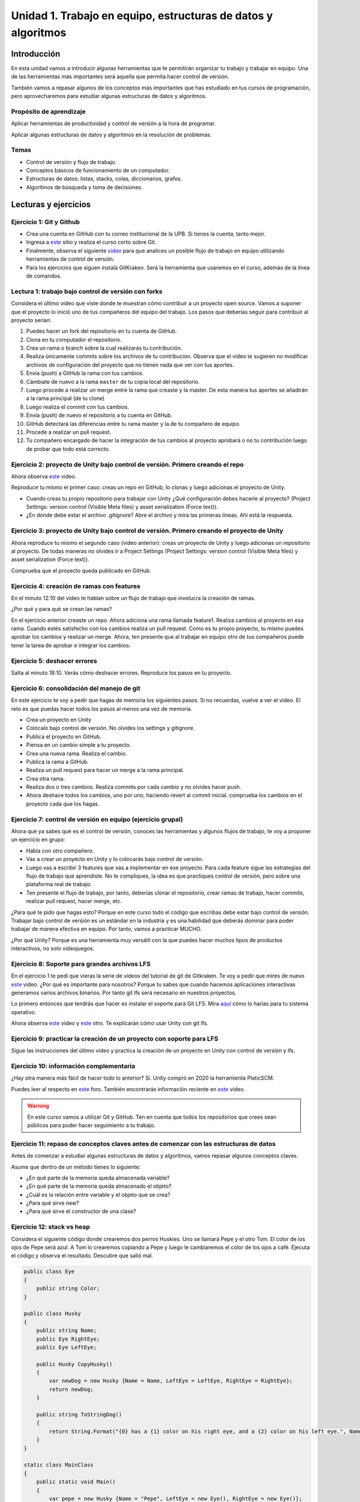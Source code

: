Unidad 1. Trabajo en equipo, estructuras de datos y algoritmos
=================================================================

Introducción
--------------

En esta unidad vamos a introducir algunas herramientas que te permitirán
organizar tu trabajo y trabajar en equipo. Una de las herramientas más
importantes será aquella que permita hacer control de versión.

También vamos a repasar algunos de los conceptos más importantes que has 
estudiado en tus cursos de programación, pero aprovecharemos para estudiar 
algunas estructuras de datos y algoritmos. 

Propósito de aprendizaje
^^^^^^^^^^^^^^^^^^^^^^^^^^

Aplicar herramientas de productividad y control de versión a la hora
de programar.

Aplicar algunas estructuras de datos y algoritmos en la resolución 
de problemas.

Temas
^^^^^^

* Control de versión y flujo de trabajo.

* Conceptos básicos de funcionamiento de un computador.

* Estructuras de datos: listas, stacks, colas, diccionarios, grafos.

* Algoritmos de búsqueda y toma de decisiones.

Lecturas y ejercicios 
------------------------

Ejercicio 1: Git y Github
^^^^^^^^^^^^^^^^^^^^^^^^^^

* Crea una cuenta en GitHub con tu correo institucional de la UPB. Si
  tienes la cuenta, tanto mejor.
* Ingresa a `este <https://www.gitkraken.com/learn/git/tutorials>`__ sitio
  y realiza el curso corto sobre Git.
* Finalmente, observa el siguiente `video <https://www.youtube.com/watch?v=lYAHmthUO1M>`__
  para que analices un posible flujo de trabajo en equipo utilizando herramientas
  de control de versión.
* Para los ejercicios que siguen instala GitKraken. Será la herramienta que usaremos 
  en el curso, además de la línea de comandos.

Lectura 1: trabajo bajo control de versión con forks
^^^^^^^^^^^^^^^^^^^^^^^^^^^^^^^^^^^^^^^^^^^^^^^^^^^^^^

Considera el último video que viste donde te muestran cómo contribuir a un proyecto 
open source. Vamos a suponer que el proyecto lo inició uno de tus compañeros 
del equipo del trabajo. Los pasos que deberías seguir para contribuir al proyecto 
serían:

#. Puedes hacer un fork del repositorio en tu cuenta de GitHub.
#. Clona en tu computador el repositorio.
#. Crea un rama o branch sobre la cual realizarás tu contribución.
#. Realiza únicamente commits sobre los archivos de tu contribución. Observa que el
   video te sugieren no modificar archivos de configuración del proyecto que no tienen
   nada que ver con tus aportes.
#. Envía (push) a GitHub la rama con tus cambios.
#. Cámbiate de nuevo a la rama ``master`` de tu copia local del repositorio.
#. Luego procede a realizar un merge entre la rama que creaste y la master. De esta manera
   tus aportes se añadirán a la rama principal (de tu clone)
#. Luego realiza el commit con tus cambios.
#. Envía (push) de nuevo el repositorio a tu cuenta en GitHub.
#. GitHub detectará las diferencias entre tu rama master y la de tu compañero de equipo.
#. Procede a realizar un pull request.
#. Tu compañero encargado de hacer la integración de tus cambios al proyecto aprobará o no
   tu contribución luego de probar que todo está correcto.

Ejercicio 2: proyecto de Unity bajo control de versión. Primero creando el repo 
^^^^^^^^^^^^^^^^^^^^^^^^^^^^^^^^^^^^^^^^^^^^^^^^^^^^^^^^^^^^^^^^^^^^^^^^^^^^^^^^^^^

Ahora observa `este <https://youtu.be/WH7qDUYHGK8>`__ video. 

Reproduce tu mismo el primer caso: creas un repo en GitHub, lo clonas y luego 
adicionas el proyecto de Unity.

* Cuando creas tu propio repositorio para trabajar con Unity ¿Qué configuración
  debes hacerle al proyecto? 
  (Project Settings: version control (Visible Meta files) y asset serialization (Force text)).
* ¿En dónde debe estar el archivo .gitignore? Abre el archivo y mira las primeras líneas.
  Ahí está la respuesta.

Ejercicio 3: proyecto de Unity bajo control de versión. Primero creando el proyecto de Unity 
^^^^^^^^^^^^^^^^^^^^^^^^^^^^^^^^^^^^^^^^^^^^^^^^^^^^^^^^^^^^^^^^^^^^^^^^^^^^^^^^^^^^^^^^^^^^^^

Ahora reproduce tu mismo el segundo caso (video anterior): creas un proyecto de Unity y luego 
adicionas un repositorio al proyecto. De todas 
maneras no olvides ir a Project Settings (Project Settings: version control 
(Visible Meta files) y asset serialization (Force text)).

Comprueba que el proyecto queda publicado en GitHub.

Ejercicio 4: creación de ramas con features
^^^^^^^^^^^^^^^^^^^^^^^^^^^^^^^^^^^^^^^^^^^^^^

En el minuto 12:10 del video te hablan sobre un flujo de trabajo que involucra la 
creación de ramas.

¿Por qué y para qué se crean las ramas?

En el ejercicio anterior creaste un repo. Ahora adiciona una rama llamada feature1.
Realiza cambios al proyecto en esa rama. Cuando estés satisfecho con los cambios 
realiza un pull request. Como es tu propio proyecto, tu mismo puedes aprobar los cambios
y realizar un merge. Ahora, ten presente que al trabajar en equipo otro de tus compañeros 
puede tener la tarea de aprobar e integrar los cambios.


Ejercicio 5: deshacer errores
^^^^^^^^^^^^^^^^^^^^^^^^^^^^^^^^^^^^^^^^^^^^^^^^^^^^^

Salta al minuto 18:10. Verás cómo deshacer errores. Reproduce los pasos 
en tu proyecto.


Ejercicio 6: consolidación del manejo de git
^^^^^^^^^^^^^^^^^^^^^^^^^^^^^^^^^^^^^^^^^^^^^^^^^

En este ejercicio te voy a pedir que hagas de memoria los siguientes pasos.
Si no recuerdas, vuelve a ver el video. El reto es que puedas hacer todos 
los pasos al menos una vez de memoria.

* Crea un proyecto en Unity
* Colócalo bajo control de versión. No olvides los settings y gitignore.
* Publica el proyecto en GitHub.
* Piensa en un cambio simple a tu proyecto.
* Crea una nueva rama. Realiza el cambio.
* Publica la rama a GitHub.
* Realiza un pull request para hacer un merge a la rama principal.
* Crea otra rama.
* Realiza dos o tres cambios. Realiza commits por cada cambio y no olvides 
  hacer push.
* Ahora deshace todos los cambios, uno por uno, haciendo revert al commit inicial.
  comprueba los cambios en el proyecto cada que los hagas.

Ejercicio 7: control de versión en equipo (ejercicio grupal)
^^^^^^^^^^^^^^^^^^^^^^^^^^^^^^^^^^^^^^^^^^^^^^^^^^^^^^^^^^^^^

Ahora que ya sabes qué es el control de versión, conoces las herramientas
y algunos flujos de trabajo, te voy a proponer un ejercicio en grupo:


* Habla con otro compañero.
* Vas a crear un proyecto en Unity y lo colocarás bajo control de versión.
* Luego vas a escribir 3 features que vas a implementar en ese proyecto. 
  Para cada feature sigue las estrategias del flujo de trabajo que aprendiste. 
  No te compliques, la idea es que practiques control de versión, pero sobre 
  una plataforma real de trabajo.
* Ten presente el flujo de trabajo, por tanto, deberías clonar el repositorio, 
  crear ramas de trabajo, hacer commits, realizar pull request, hacer merge, etc.

¿Para qué te pido que hagas esto? Porque en este curso todo el código que escribas 
debe estar bajo control de versión. Trabajar bajo control de versión es un 
estándar en la industria y es una habilidad que deberás dominar para poder trabajar 
de manera efectiva en equipo. Por tanto, vamos a practicar MUCHO.

¿Por qué Unity? Porque es una herramienta muy versátil con la que puedes hacer
muchos tipos de productos interactivos, no solo videojuegos.


Ejercicio 8: Soporte para grandes archivos LFS
^^^^^^^^^^^^^^^^^^^^^^^^^^^^^^^^^^^^^^^^^^^^^^^^

En el ejercicio 1 te pedí que vieras la serie de videos del tutorial 
de git de Gitkraken. Te voy a pedir que mires de nuevo 
`este <https://youtu.be/S03EEusFxoI>`__ video. ¿Por qué es importante para nosotros?
Porque tu sabes que cuando hacemos aplicaciones interactivas generamos
varios archivos binarios. Por tanto git lfs será necesario en nuestros 
proyectos. 

Lo primero entonces que tendrás que hacer es instalar el soporte para Git LFS. 
Mira `aquí <https://docs.github.com/en/github/managing-large-files/installing-git-large-file-storage>`__ 
cómo lo harías para tu sistema operativo.

Ahora observa `este <https://youtu.be/LS1VI1Y8WTM>`__ video y `este <https://youtu.be/09McJ2NL7YM>`__ 
otro. Te explicarán cómo usar Unity con git lfs.

Ejercicio 9: practicar la creación de un proyecto con soporte para LFS
^^^^^^^^^^^^^^^^^^^^^^^^^^^^^^^^^^^^^^^^^^^^^^^^^^^^^^^^^^^^^^^^^^^^^^^^

Sigue las instrucciones del último video y practica la creación de un proyecto en Unity 
con control de versión y lfs.

Ejercicio 10: información complementaria
^^^^^^^^^^^^^^^^^^^^^^^^^^^^^^^^^^^^^^^^^^^^^^^^^^

¿Hay otra manera más fácil de hacer todo lo anterior? Si. Unity compró en 2020 la herramienta 
PlaticSCM.

Puedes leer al respecto en `este <https://forum.unity.com/threads/announcement-plastic-scm-joins-unity.953252/>`__ 
foro. También encontrarás información reciente en `este <https://youtu.be/PjPK6hxGUFU>`__ video.

.. warning::
    En este curso vamos a utilizar Git y GitHub. Ten en cuenta que todos 
    los repositorios que crees sean públicos para poder hacer seguimiento a tu trabajo.

Ejercicio 11: repaso de conceptos claves antes de comenzar con las estructuras de datos
^^^^^^^^^^^^^^^^^^^^^^^^^^^^^^^^^^^^^^^^^^^^^^^^^^^^^^^^^^^^^^^^^^^^^^^^^^^^^^^^^^^^^^^^^^^

Antes de comenzar a estudiar algunas estructuras de datos y algoritmos, vamos 
repasar algunos conceptos claves.

Asume que dentro de un método tienes lo siguiente:

.. code-block:: csharp
    :linenos:

    classType variable = new classType();


* ¿En qué parte de la memoria queda almacenada variable?
* ¿En qué parte de la memoria queda almacenado el objeto?
* ¿Cuál es la relación entre variable y el objeto que se crea?
* ¿Para qué sirve new?
* ¿Para qué sirve el constructor de una clase?

Ejercicio 12: stack vs heap
^^^^^^^^^^^^^^^^^^^^^^^^^^^^^^^

Considera el siguiente código donde crearemos dos perros Huskies. 
Uno se llamará Pepe y el otro Tom. El color de los ojos de Pepe 
será azul. A Tom lo crearemos copiando a Pepe y luego le cambiaremos el 
color de los ojos a café. Ejecuta el código 
y observa el resultado. Descubre que salió mal. 

.. code-block:: csharp

      public class Eye
      {
          public string Color;
      }

      public class Husky
      {
          public string Name;
          public Eye RightEye;
          public Eye LeftEye;
          
          public Husky CopyHusky()
          {
              var newDog = new Husky {Name = Name, LeftEye = LeftEye, RightEye = RightEye};
              return newDog;
          }

          public string ToStringDog()
          {
              return String.Format("{0} has a {1} color on his right eye, and a {2} color on his left eye.", Name,RightEye.Color,LeftEye.Color);
          }
      }

      static class MainClass
      {
          public static void Main()
          {
              var pepe = new Husky {Name = "Pepe", LeftEye = new Eye(), RightEye = new Eye()};
              pepe.LeftEye.Color = pepe.RightEye.Color = "blue";
              
              var tom = pepe.CopyHusky();
              tom.Name = "Tom";
              tom.LeftEye.Color = tom.RightEye.Color = "brown";
              
              
              Console.WriteLine(pepe.ToStringDog());
              Console.WriteLine(tom.ToStringDog());
              Console.ReadKey();
      
          }
      }


Ejercicio 13: PROBLEMA
^^^^^^^^^^^^^^^^^^^^^^^

Corrige el problema del código anterior.

Ejercicio 14: tipos valor y tipos referencia
^^^^^^^^^^^^^^^^^^^^^^^^^^^^^^^^^^^^^^^^^^^^^

En C# ¿Cuál es la diferencia entre un tipo valor y un tipo referencia?

Si no lo sabes, dale una mirada a `este <http://www.albahari.com/valuevsreftypes.aspx>`__ 
artículo hasta antes de la sección Memory Disposal.

Ejercicio 15: introducción al concepto de hilo
^^^^^^^^^^^^^^^^^^^^^^^^^^^^^^^^^^^^^^^^^^^^^^^^

Considera el siguiente programa (tomado de `aquí <http://www.albahari.com/threading/>`__):

.. code-block:: csharp
    :linenos:


    internal static class ThreadTest
    {
        internal static void Main()
        {
            var t = new Thread(WriteY); // Kick off a new thread
            t.Start(); // running WriteY()

            // Simultaneously, do something on the main thread.
            for (var i = 0; i < 1000; i++) Console.Write("x");
        }

        private static void WriteY()
        {
            for (var i = 0; i < 1000; i++) Console.Write("y");
        }
    }

Ejecuta varias veces el programa. ¿Qué observas? ¿Notas que se comporta 
diferente cada vez que lo ejecutas?

En este programa tan simple tenemos en un momento dado dos flujos de instrucciones 
independientes que están bajo el control del sistemas operativo. Tu programa 
pierde el control sobre los flujos y el sistema operativo hará lo mejor que pueda 
por darles recursos de procesamiento (CPU/cores). Para ejecutar un flujo de instrucciones el 
sistema operativo de tu computador crea una abstracción denominada Thread. De esta 
manera el sistema operativo puede asignar recursos de cómputo a tu programa, es 
decir, podrías llegar a tener dos cores de tu CPU ejecutando el programa. Cool! No?

Ya te estarás preguntando, bueno, bueno, y ¿En dónde están los tales flujos de 
instrucciones? El primer flujo comenzará ejecutando el método Main hasta terminar 
con el ciclo ``for`` que imprime las ``x``. El segundo flujo ejecutará el método WriteY 
y comenzará cuando el sistema operativo lo decida, luego de que solicites 
iniciar el hilo con ``t.Start();``

Ejercicio 16: diferencia entre objecto, clase, hilo
^^^^^^^^^^^^^^^^^^^^^^^^^^^^^^^^^^^^^^^^^^^^^^^^^^^^

Ahora dale una mirada a este programa (tomado de `aquí <http://www.albahari.com/threading/>`__):

.. code-block:: csharp
    :linenos:
  
    internal static class ThreadTest
    {
        static void Main() 
        {
            new Thread (Go).Start();      
            Go();                         
        }

        private static void Go()
        {
            for (var cycles = 0; cycles < 5; cycles++) Console.Write ('?');
        }
    }

Déjame hacerte unas cuantas preguntas

* ¿Cuál es la diferencia entre una clase y un objeto? 
* ¿Cuál es la diferencia entre un método y un hilo?
* ¿Cuántos flujos de instrucciones puede llegar a tener este programa?
* Parece que en algún momento los hilos están ejecutando el mismo flujo, ¿Qué 
  opinas?
* ¿Los hilos están compartiendo la variable cycles?


Lectura 2: estructuras de datos
^^^^^^^^^^^^^^^^^^^^^^^^^^^^^^^^^^^

Te prometo que vamos a seguir repasando otros conceptos que aprendiste 
en tu curso de programación y diseño orientado a objetos, pero por ahora, 
vamos a trabajar con estructuras de datos y algoritmos. 

¿Qué son las estructuras de datos? son una manera organizada o estructurada de 
almacenar DATOS ( :) ). 

¿Conoces alguna estructura de datos? (Yo creo que varias: arreglos, listas ...)

¿Qué es un algoritmo? No hay una definición formal, pero lo puedes entender
como un plan detallado y paso a paso para resolver un problema.

¿Conoces ejemplos de algunos algoritmos que se usen en la construcción de aplicaciones 
interactivas?

Ejercicio 17: notación BIG-O
^^^^^^^^^^^^^^^^^^^^^^^^^^^^^

¿Cómo analizar la eficiencia de un algoritmo? ¿Cómo comparo entre dos alternativas?

Utilizaremos la notación Big-O.

Observa `este <https://youtu.be/__vX2sjlpXU>`__ video.

Ten como referencia `este <https://www.bigocheatsheet.com/>`__ enlace que muestran en el video.

* Si tengo dos computadores, uno más lento y otro más rápido, ¿Tendría dos medidas 
  Big-O diferentes?

* El análisis Big-O toma en cuenta el mejor caso de ejecución del algoritmo, el peor, 
  el promedio?

* Abre un navegador de Internet. Ingresa a 
  `este <https://www.google.com/search?sxsrf=ALeKk01_tmrFvfdDXWpP_byaAHT8nflMpQ%3A1610980569784&ei=2ZwFYIOxL_bj5NoPjoCq8AY&q=f%28x%29+%3D+x+and+g%28x%29+%3D+log2%28x%29&oq=f%28x%29+%3D+x+and+g%28x%29+%3D+log2%28x%29&gs_lcp=CgZwc3ktYWIQAzoECAAQR1C1LljPc2DSdGgAcAJ4AIABsQGIAa0EkgEDMC40mAEAoAECoAEBqgEHZ3dzLXdpesgBCMABAQ&sclient=psy-ab&ved=0ahUKEwjDgeik2qXuAhX2MVkFHQ6ACm4Q4dUDCA0&uact=5>`__ 
  sitio. Observa la gráfica y la expresión matemática ``f(x) = x and g(x) = log2(x)``. Este 
  recurso puede servirte mucho para visualizar de manera gráfica la notación Big-O entre 
  dos algoritmos.

* ¿Qué algoritmo crees que sea mejor, uno con O(1) o con O(n) ?

Lectura 3: notación BiG-O y documentación oficial 
^^^^^^^^^^^^^^^^^^^^^^^^^^^^^^^^^^^^^^^^^^^^^^^^^^^

En este curso vas a trabajar con C#. Ingresa a 
`este <https://docs.microsoft.com/en-us/dotnet/standard/collections/#algorithmic-complexity-of-collections>`__ 
sitio. Mira por ejemplo la fila ``List<T>.Add``. Observa que tienes dos medidas:
Amortized con ``O(1)``	y Worst Case con	``O(n)``. Amortized es el promedio. 

¿Qué quiere decir lo anterior? Mira, en el caso de una List, la operación Add puede tomar 
solo un paso siempre que tengas memoria disponible en la lista; sin embargo, si recuerdas, 
una List es una estructura de datos dinámica. Por tanto, si no hay espacio para hacer el 
Add toca reservar más memoria, es decir, crecer la List. Tu dirás, eso es una operación. 
¿Entonces de donde salen las N para convertirse en O(n)? Debes copiar TODOS los datos de la 
lista vieja a la nueva (que tiene más memoria). Si tienes N datos, debes hacer N copias.

Dale de nuevo una mirada a `este <https://docs.microsoft.com/en-us/dotnet/standard/collections/>`__ 
sitio y déjalo en tus favoritos para futuras consultas.

Ejercicio 18: arreglos
^^^^^^^^^^^^^^^^^^^^^^^^^^

Comencemos con los arrays. Mira `estos <https://docs.microsoft.com/en-us/dotnet/csharp/programming-guide/arrays/>`__ 
ejemplos.

En notación Big-O ¿Cuál sería el costo de acceder a un elemento del arreglo?

Toma el ejemplo de la página que te compartí. Añade un método y sus 
`sobrecargas <https://docs.microsoft.com/en-us/dotnet/standard/design-guidelines/member-overloading>`__ 
para imprimir todos los items de cada arreglo. ¿Todos te funcionaron? ¿Alguna excepción? ¿Por qué?

Ejercicio 19: listas
^^^^^^^^^^^^^^^^^^^^^^^^^^

Ahora si vamos a practicar un poco más. Ya sabrás que una de las desventajas de los 
arreglos es que son estáticos. Una vez creados, no puedes cambiar su tamaño. Entonces te 
propongo que crees una Lista. Tu me dirás, profe, pero eso ya existe en C#. Tienes toda la razón, 
pero en esta Unidad vamos a aprovechar para calentar motores y repasar tus conceptos de 
programación.

Vamos a tomar el código de `este <https://github.com/PacktPublishing/-C-8-Data-Structures-and-Algorithms/tree/master/Section%202/Arrays>`__ 
repositorio público.

* Crea un proyecto C# en tu editor favorito (yo uso `rider <https://www.jetbrains.com/rider/>`__) 
* Del repositorio público copia el archivo `ArrayList.cs <https://github.com/PacktPublishing/-C-8-Data-Structures-and-Algorithms/blob/master/Section%202/Arrays/ArrayList.cs>`__ 
* Del repositorio público copia el archivo `Program.cs <https://github.com/PacktPublishing/-C-8-Data-Structures-and-Algorithms/blob/master/Section%202/Arrays/Program.cs>`__ 
* Del repositorio público copia el archivo `Extensions.cs <https://raw.githubusercontent.com/PacktPublishing/-C-8-Data-Structures-and-Algorithms/master/Section%202/Arrays/Extensions.cs>`__ 

No olvides ajustar el ``namespace``.

* Lee el código y analiza en detalle. BUSCA todos los elementos sintácticos que no 
  entiendas.
* Ejecuta el programa ¿Cuál de las pruebas aplicaste?
* ¿Ya viste que hay otras dos pruebas para realizar? Realiza las pruebas y compara los resultados.
* Recuerda que estamos repasando, por tanto en la práctica se espera que uses
  la clase `List<T> <https://docs.microsoft.com/en-us/dotnet/api/system.collections.generic.list-1?view=netframework-4.7.2>`__, pero lo importante 
  es que notes que List es un arreglo dinámico, similar, al que está implementado en la clase ArrayList. 

Te haré algunas preguntas relacionadas con el código en ArrayList.cs:

* ¿En ArrayList<T> qué significa <T> ? ¿Qué utilidad le ves a esto?
* ¿Al crear un objeto de tipo ArrayList de qué tamaño es el arreglo inicial?
* En el método ExpandStorage ¿Por qué se hace ``new T[_storage.Length * 2];`` ?

Ahora te pido que abras Program.cs y observes esta línea: ``customArrayList.PrintElements();``. 
En customArrayList estamos almacenando una referencia a un objeto tipo ArrayList<int>. 
Busca en la clase ArrayList el método PrintElements. ¿Lo encontraste?

Tienes razón, no encontraste el método en ArrayList.cs. Resulta que PrintElements es 
lo que se conoce como un `extension-method <https://docs.microsoft.com/en-us/dotnet/csharp/programming-guide/classes-and-structs/extension-methods>`__.

Lee la definición:

Extension methods enable you to "add" methods to existing types without creating a 
new derived type, recompiling, or otherwise modifying the original type. Extension 
methods are static methods, but they're called as if they were instance methods on 
the extended type.

¿Cómo crees que estos métodos funcionen? Te ayudo un poco. Considera este código:

.. code-block::
    :linenos:

    classType varRef = new classType();
    varRef.method();

¿Qué es method? Pues son simplemente unas instrucciones que debe ejecutar 
la CPU del computador. ¿Sobre qué datos se aplicarán esas instrucciones? Sobre 
los datos del objeto cuya dirección está almacenada en varRef. Si lo piensas 
bien, al hacer ``varRef.method();`` es como si le pasaras a method la dirección 
del objeto. Ahora te pregunto. ¿Cómo llamarías a un método estático definido en 
la clase classType?

.. code-block::
    :linenos:

    classType.StaticMethod();

De nuevo ¿Qué es StaticMethod? Son unas instrucciones que debe ejecutar la CPU 
de mi computador. ¿Sobre qué datos actúan esas instrucciones? Creo que ya te diste 
cuenta. Como no estoy pasando la dirección de un objeto al método no queda más de 
otra que el método actúe sobre los datos ESTÁTICOS definidos en la clase classType 
y es por eso que en un método estático solo puedes usar variables estáticas. 
Si usaras variables NO estáticas en el método, estas variables serían 
las de ¿Cuál objeto? COOL!!!

De nuevo: ``customArrayList.PrintElements();``. Vamos a verla en contexto:

.. code-block:: csharp
    :linenos:

    ArrayList<int> customArrayList = new ArrayList<int>();
    customArrayList.Add(4);
    customArrayList.Add(5);
    customArrayList.Add(6);
    customArrayList.PrintElements();

Profe!!!!!!!!!!!!! me estás enredando. Me habías dicho esto: ``customArrayList`` es 
una variable que almacena la dirección de un objeto de tipo ArrayList<int>. Luego,
voy a buscar PrintElements y no lo veo. Pero lo encontré en Extensions.cs:

.. code-block:: csharp
    :linenos:

    public static void PrintElements<T>(this ArrayList<T> arrayList)
        {
            if (null == arrayList || arrayList.Length == 0)
            {
                Console.WriteLine("[]");
                return;
            }
    .
    .
    .

Profe, eso es un método estático. Me acabas de decir que no lo puedo llamar 
sobre la referencia a un objeto: ``customArrayList.PrintElements();`` ¿Y entonces?
(ESPACIO PARA LLANTO!!!)

Mira la declaración del método:

.. code-block:: csharp
    :linenos:

    public static void PrintElements<T>(this ArrayList<T> arrayList)

¿Ves la palabra this? Pues esto es un truco de los creadores del lenguaje para
permitirnos tener Extension methods. La idea es que le pasemos al método 
la dirección del objeto sobre el cuál queremos aplicar las instrucciones 
que estamos definiendo. Mira de nuevo en contexto:

Así llamas al método:

.. code-block:: csharp
    :linenos:

    ArrayList<int> customArrayList = new ArrayList<int>();
    customArrayList.Add(4);
    customArrayList.Add(5);
    customArrayList.Add(6);
    customArrayList.PrintElements();

Así lo declaras:

.. code-block:: csharp
    :linenos:

    public static void PrintElements<T>(this ArrayList<T> arrayList)

¿Ya te diste cuenta? Mira que al llamar ``customArrayList.PrintElements();`` no 
pasas ningún parámetro. Entonces ahí está el truco que están aplicando:
almacenar en la variable ``arrayList`` la dirección en memoria del objeto. 
UFFFFFFF. Interesante. Pero descansemos un rato...

Una última cosa, por ahora. Me cuentas en notación Big-O ¿Cuál es el costo 
de cada método en ArrayList.cs?  (Profe, eso no es descansar...  Perdón).

Ejercicio 20: algoritmos de búsqueda en arreglos
^^^^^^^^^^^^^^^^^^^^^^^^^^^^^^^^^^^^^^^^^^^^^^^^^

Considera que tienes algunos elementos almacenados en un arreglo y quieres buscar 
un elemento en particular. En el peor de los casos tendrías que buscar elemento 
por elemento de manera lineal. ¿Por qué? En notación Big-O cuál sería el costo 
de hacer esta búsqueda?

La búsqueda en un arreglo se puede optimizar si el arreglo está ordenado. 

Ten presente de todas maneras que existen otras estructuras de datos optimizadas para 
los procesos de búsquedas de elementos, como por ejemplo las tablas hash y los árboles.

Analiza el código que esta en `este <https://github.com/PacktPublishing/-C-8-Data-Structures-and-Algorithms/tree/master/Section%202/Searching>`__ repositorio. 
Puedes crear un proyecto y adicionar los cinco archivos .cs que ves allí. NO OLVIDES EJECUTAR el código y observar la salida:

.. code-block:: bash

    Test array: [-34, -21, -18, -12, -3, -1, 0, 3, 8, 12, 23]
    Searching for -12: Linear 3, Binary 3, Binary iterative 3
    Searching for 0: Linear 6, Binary 6, Binary iterative 6
    Searching for 23: Linear 10, Binary 10, Binary iterative 10
    Searching for 2: Linear -1, Binary -1, Binary iterative -1

El método de entrada al programa está en la clase Program.cs. En este ejemplo se realizan 3 tipos de búsquedas: 
lineal, binaria e iterativa. Cada búsqueda está implementada como un Extension Method.

Analiza cada algoritmo de búsqueda:

* ¿Cómo funciona el algoritmo lineal?

* ¿Cómo funciona el algoritmo binario?

  Tips: 
  
  * Nota que algoritmo toma un elemento medio del arreglo y lo compara con el valor a buscar.
    Si es valor es menor que el medio entonces valor estará del lado izquierdo del elemento medio. 
    Si valor es mayor, entonces estará ubica del lado derecho del elemento medio.
  * El algoritmo se repite partiendo siempre la parte del arreglo a buscar a la mitad.
  * Mira por favor esta parte del código:

    .. code-block:: csharp

        private static int BinarySearch(int[] array, int start,int end, int value)
        {
            if (start > end) return -1;

            int middleElement = (end + start) / 2;

            if(value < array[middleElement])
            {
                return BinarySearch(array, start, middleElement - 1, value);
            }
            else if(value > array[middleElement])
            {
                return BinarySearch(array, middleElement + 1, end, value);
            }
            else
            {
                return middleElement;
            }
        }

    Nota que el método BinarySearch se llama así mismo. A esta estrategia la conocemos como ejecución recursiva o algoritmo 
    recursivo. Para implementar este tipo de técnica se utiliza el STACK. Cada que la función se llama, en el stack 
    se crean nuevas variables para los parámetros de la función BinarySearch y sus variables locales. Por tanto, con cada 
    llamado se crea un nuevo juego de variables, unas encima de las anteriores. Adicionalmente se registra como tal 
    el llamado (la dirección de retorno). Si ves con detenimiento el código verás que en algún punto, EN EL TOPE del stack, 
    se llamará una vez más a BinarySearch pero esta vez encontrará el valor y lo retornará. Y como efecto dominó, iran retornando 
    los demás BinarySearch que registramos en el stack hasta retornar el sitio que originalmente llamó a BinarySearch con el resultado 
    encontrado en el TOPE del stack.


    .. image:: ../_static/recursive.png
        :scale: 100%
        :align: center
        :alt: llamado recursivo

|

* ¿Cómo funciona el algoritmo binario iterativo?

* En notación Big-O ¿Cuaĺ es el costo de cada algoritmo de búsqueda?

Ejercicio 21: algoritmos de ordenamiento
^^^^^^^^^^^^^^^^^^^^^^^^^^^^^^^^^^^^^^^^^^^^^^^^^

Para el algoritmo de búsqueda binario del ejercicio anterior es necesario que los elementos estén ordenados.

Analiza el código que está en `este <https://github.com/PacktPublishing/-C-8-Data-Structures-and-Algorithms/tree/c2d3023792751e7cb9dd538b5713198cc1333455/Section%202/Sorting>`__ 
repositorio. De nuevo, crea un proyecto copia las clases y ejecuta el código. El resultado será algo así:

.. code-block:: bash 

    The original array: 
    [84, 47, 85, 60, 70, 52, 21, 46, 37, 17]
    -----------------------
    Selection sort: [17, 21, 37, 46, 47, 52, 60, 70, 84, 85]
    Bubble sort:    [17, 21, 37, 46, 47, 52, 60, 70, 84, 85]
    Merge sort:     [17, 21, 37, 46, 47, 52, 60, 70, 84, 85]
    Quick sort:     [17, 21, 37, 46, 47, 52, 60, 70, 84, 85]

Ten presente que el programa genera un arreglo aleatorio.

* En Big-O ¿Cuál sería la complejidad del algoritmo Selection sort?
* En Big-O ¿Cuál sería la complejidad del algoritmo Bubble sort?

  Para encontrar este costo considera lo siguiente: si tienes un arreglo de tamaño :math:`n` y lo 
  partes a la mitad en la primera iteración, tendrás un arreglo de tamaño :math:`n/2`, en la segunda 
  iteración :math:`n/4`, en la tercera :math:`n/8`, en la k :math:`n/2^k`. Si en la iteración k 
  la longitud del arreglo es 1, entonces cuántas iteraciones necesitas para llegar a un arreglo de tamaño 
  1 partiendo de un arreglo de tamaño n. :math:`n/2^k = 1`, :math:`2^k = n`, :math:`log_2(2^k) = log_2(n)`, 
  :math:`k = log_2(n)`.  

  Entonces, en notación Big-O ¿Cuál sería el costo del algoritmo Bubble sort?

* ¿Cómo funciona el algoritmo merger sort? 
  
  En el algoritmo Merge sort primero se parte en mitades el arreglo hasta obtener cada elemento:

|

.. image:: ../_static/merge-split.png
      :scale: 100%
      :align: center
      :alt: split

|

¿Cuál sería el costo en Big-O de hacer estas particiones?

Luego se comienzan a mezclar así: se toma la parte izquierda y la parte derecha. Se comparan los primeros 
elementos de cada parte. Si el elemento de la parte izquierda es menor que el elemento de la parte derecha ENTONCES 
se selecciona el primer elemento de la parte izquierda y se AVANZA al siguiente item de la parte izquierda.
Sino, se selecciona el elemento de la parte derecha y se avanza al siguiente elemento de la parte derecha.

|

.. image:: ../_static/merge-1.png
      :scale: 100%
      :align: center
      :alt: merge 1

|

.. image:: ../_static/merge-2.png
      :scale: 100%
      :align: center
      :alt: merge 2

|

.. image:: ../_static/merge-3.png
      :scale: 100%
      :align: center
      :alt: merge 3

|

.. image:: ../_static/merge-4.png
      :scale: 100%
      :align: center
      :alt: merge 4

| 

.. image:: ../_static/merge-5.png
      :scale: 100%
      :align: center
      :alt: merge 5

|

.. image:: ../_static/merge-6.png
      :scale: 100%
      :align: center
      :alt: merge 6

|

.. image:: ../_static/merge-7.png
      :scale: 100%
      :align: center
      :alt: merge 7

|

.. image:: ../_static/merge-8.png
      :scale: 100%
      :align: center
      :alt: merge 8

|

.. image:: ../_static/merge-9.png
      :scale: 100%
      :align: center
      :alt: merge 9

|

.. image:: ../_static/merge-10.png
      :scale: 100%
      :align: center
      :alt: merge 10

|

.. image:: ../_static/merge-11.png
      :scale: 100%
      :align: center
      :alt: merge 11

|

.. image:: ../_static/merge-12.png
      :scale: 100%
      :align: center
      :alt: merge 12

|

.. image:: ../_static/merge-13.png
      :scale: 100%
      :align: center
      :alt: merge 13

|

.. image:: ../_static/merge-14.png
      :scale: 100%
      :align: center
      :alt: merge 14

|

.. image:: ../_static/merge-15.png
      :scale: 100%
      :align: center
      :alt: merge 15

|

.. image:: ../_static/merge-16.png
      :scale: 100%
      :align: center
      :alt: merge 16

|

.. image:: ../_static/merge-17.png
      :scale: 100%
      :align: center
      :alt: merge 17

|

* No vamos a analizar el algoritmo Quick sort; sin embargo, la idea del algoritmo es 
  optimizar optimizar el uso de la memoria mientras mantiene una complejidad similar al algoritmo 
  merge sort.

Ejercicio 22: listas enlazadas
^^^^^^^^^^^^^^^^^^^^^^^^^^^^^^^

* ¿Qué es una lista enlazada y para qué sirve?

  Es una colección lineal de elementos que llamamos nodos, solo que cada nodo tiene una referencia 
  al siguiente nodo en la lista o colección. Así por ejemplo, el primer nodo tendrá una referencia 
  al segundo nodo, este al tercero, etc. ¿Y el último nodo? ¡Excelente pregunta! el último nodo 
  tendrá una referencia a NULL. De esta manera podemos identificar el último nodo de la colección.

* ¿Qué pasa si quieres insertar o adicionar un elemento a la lista? Eso sería rápido. Por ejemplo, si vas 
  a insertar, mira la figura:

|

.. image:: ../_static/LL-insert.png
      :scale: 100%
      :align: center
      :alt: LL-insert

|

* Acceder un elemento de la lista es LEEENNNNTOOOOO ¿Por qué? Porque tienes que recorrer toda la lista 
  en el peor de los casos para encontrar el nodo deseado. Aprovecho y te pregunto, ¿Cómo accedes 
  el tercer elemento de un arreglo? Responde esta pregunta y luego que analices el costo de acceder 
  un nodo de la lista enlazada compara. 

* Entonces, ya puedes ver en este punto por lo que te digo que una lista enlazada es mejor que un 
  arreglo para insertar o borrar elementos, pero peor si necesitas acceder el elemento.

* ¿Cuándo puedes usar una lista enlazada? Por ejemplo, para manejar la lista de suscriptores a un evento y 
  para implementar otras estructuras de datos como los stacks y las colas.

* En el siguiente `enlace <https://github.com/PacktPublishing/-C-8-Data-Structures-and-Algorithms/tree/master/Section%203/LinkedList>`__ 
  encontrarás una implementación de una lista enlazada. Estudia detalladamente su implementación.

  Te dejo algunas preguntas:

  * En término de sintaxis de C# ¿Qué es esto?

    .. code-block:: csharp

        public Node<T> Next {get;set;}

  * En términos de sintaxis de C# ¿Qué es esto?

    .. code-block:: csharp

        public (Node<T> previous, Node<T> found) FindFirst(T value)
  
  * En notación Big-O ¿Cuál sería el costo de acceder un elemento en la lista enlazada. Y otra vez  
    ¿Cuál sería el costo de acceder un elemento en un arreglo? ¿Qué estructura de datos sería mejor 
    para acceder rápidamente elementos?

  * Al buscar un nodo ¿Por qué necesitas retornar el nodo que buscas y el anterior?

    .. code-block:: csharp

        public (Node<T> previous, Node<T> found) FindFirst(T value)

Ejercicio 23: reto listas enlazadas
^^^^^^^^^^^^^^^^^^^^^^^^^^^^^^^^^^^^^

Implementa un programa que te permita contar la cantidad de nodos de una lista enlazada.


Ejercicio 24: stacks y queues
^^^^^^^^^^^^^^^^^^^^^^^^^^^^^^^^^^^^^

Los stacks sirven para apilar información usando la estrategia last input - first output (LIFO). Te puedes 
imaginar los stacks como pilas de platos. Tu vas armando la pila de platos y cuando necesitas un 
plato tomas el último que colocaste en la pila.

Las colas funcionan con la lógica first input - first output (FIFO). Son muy útiles para comunicar dos hilos 
en un proceso. El hilo 1 envía mensajes a la cola, uno tras otro. El hilos 2 los va consumiendo en 
orden FIFO, es decir, el primer mensaje enviado por el hilo 1 será el primero en ser retirado por el hilo 2 y así 
con los demás mensajes.


En este `enlace <https://github.com/PacktPublishing/-C-8-Data-Structures-and-Algorithms/tree/master/Section%203/Stack>`__ 
puedes ver cómo está implementado un stack. Toma solo los archivos .cs y creo tu propio proyecto.

* Realiza una gráficas que ilustren el funcionamiento del stack al adicionar y al sacar datos.
  
En este `enlace <https://github.com/PacktPublishing/-C-8-Data-Structures-and-Algorithms/tree/master/Section%203/Queue>`__ 
puedes ver cómo está implementado una queue. Toma solo los archivos .cs y creo tu propio proyecto.

* Realiza una gráficas que ilustren el funcionamiento de la queue al ingresar y sacar nodos de ella.

Ejercicio 25: hash tables y diccionarios
^^^^^^^^^^^^^^^^^^^^^^^^^^^^^^^^^^^^^^^^^

Las hash tables, al igual que los diccionarios se utilizan para resolver un problema concreto: ACELERAR la búsqueda de 
elementos. ¿Cómo? Las hash tables usan funciones hash. Una función hash calcula un número único
y con ese número único se puede ubicar rápidamente el elemento en una tabla (hash table).

Los diccionarios en C# son una implementación de las hash table; sin embargo son diferentes.

Los códigos de producción que implementan las características internas de una hash table y un diccionario 
son complejos; sin embargo, vamos a analizar una implementación SIMPLE, no optimizada, no de producción de una hash table,
SOLO para que veas conceptualmente cómo funciona:

* Copia los archivos .cs de `este <https://github.com/PacktPublishing/-C-8-Data-Structures-and-Algorithms/tree/master/Section%204/Hashtable>`__ 
  enlace y crea un proyecto. Ejecuta el código.
* Realiza dibujos que ilustren cómo es el funcionamiento interno de esta implementación 
  de una hash table para las operaciones Add, Get y remove.
* ¿Cómo se calcula el hash de cada una clave?
* ¿Puedo tener varias claves con el mismo hash?
* ¿Cómo se resuelven las colisiones de claves con el mismo hash?
* Para qué se utilizan las listas enlazadas en esta implementación?

Ejercicio 26: ejemplo de diccionarios
^^^^^^^^^^^^^^^^^^^^^^^^^^^^^^^^^^^^^^^^^

En `este <https://github.com/PacktPublishing/-C-8-Data-Structures-and-Algorithms/tree/master/Section%204/HashCollections>`__ 
enlace vas a encontrar algunos ejemplos de cómo usar diccionarios y hash tables:

* De nuevo, crear un proyecto y copia los archivos .cs necesarios para correr el ``HashingTricks.Demo();``
* Nota en la clase Program.cs

  .. code-block:: csharp

      using System;
      using System.Collections.Generic;

      namespace HashCollections
      {
          class Program
          {
              static void Main(string[] args)
              {
                  //HashCollections.DictionaryDemo();
                  //HashCollections.HashsetDemo();
                  HashingTricks.Demo();
              }
          }
      }

  Ves que hay tres demos? vamos a probar solo el primero. Por tanto: 
  
  * borra la línea ``HashingTricks.Demo();`` y ``HashCollections.HashsetDemo();``
  * Ejecuta el demo.

* Para terminar con este ejercicio, realiza un resumen así:
  
  * ¿Cómo adiciono un item a un diccionario? Ilustra esto de dos maneras.
  * ¿Cómo recupero un item de un diccionario?
  * Describe cómo se usa el método TryGetValue.
  
Ejercicio 27: evaluación formativa
^^^^^^^^^^^^^^^^^^^^^^^^^^^^^^^^^^^^^^^

Este ejercicio es simple: ¿Cuál es la gracia de usar una ESTRUCTURA DE DATOS DICCIONARY? 
¿Qué buscamos optimizar?


CASO DE ESTUDIO
^^^^^^^^^^^^^^^^^^^

Este caso de estudio es sobre un videojuego sencillo basado en el uso 
de estructuras de datos y algoritmos de búsqueda.

Vamos a utilizar `este <https://github.com/lordjesus/Packt-Introduction-to-graph-algorithms-for-game-developers>`__ 
código en GitHub de `Daniel Jallov <http://www.jallov.com/>`__

* `Descarga <https://github.com/lordjesus/Packt-Introduction-to-graph-algorithms-for-game-developers/archive/master.zip>`__ 
  el repositorio.
* Abre en Unity el juego 8 puzzle game. Puedes usar la versión 2019.4.
* Carga la escena 8puzzle.
* Ejecuta el juego:

  .. image:: ../_static/8puzzle.gif
      :scale: 100%
      :align: center
      :alt: juego

Antes de analizar el proyecto, vas revisar, de manera aislada solo el algoritmo para resolver 
el problema.

* En `este <https://github.com/lordjesus/Packt-Introduction-to-graph-algorithms-for-game-developers/tree/master/Code%20for%20videos/Video%202.6%20-%208%20puzzle>`__ 
  sitio puedes encontrar dos clases: Program.cs y PuzzleSolver.cs.
* Crea en un proyecto en Visual Studio o en Rider que incluya el contenido de los archivos 
  anteriores.
* Ejecuta el programa. Verás algo similar a esto:

  .. code:: bash
  
      Solving 
      1 6 4 
      5 8 2 
      * 7 3 

      Depth-first search took 227 ms
      Depth-first search path contains 42181 states

      Breadth-first search took 34 ms
      Breadth-first search path contains 21 states

      Printing solution

      1 2 3 
      4 5 6 
      7 8 * 


      1 2 3 
      4 5 6 
      7 * 8 


      1 2 3 
      4 * 6 
      7 5 8 


      1 2 3 
      4 6 * 
      7 5 8 


      1 2 * 
      4 6 3 
      7 5 8 


      1 * 2 
      4 6 3 
      7 5 8 


      1 6 2 
      4 * 3 
      7 5 8 


      1 6 2 
      * 4 3 
      7 5 8 


      * 6 2 
      1 4 3 
      7 5 8 


      6 * 2 
      1 4 3 
      7 5 8 


      6 4 2 
      1 * 3 
      7 5 8 


      6 4 2 
      1 5 3 
      7 * 8 


      6 4 2 
      1 5 3 
      7 8 * 


      6 4 2 
      1 5 * 
      7 8 3 


      6 4 * 
      1 5 2 
      7 8 3 


      6 * 4 
      1 5 2 
      7 8 3 


      * 6 4 
      1 5 2 
      7 8 3 


      1 6 4 
      * 5 2 
      7 8 3 


      1 6 4 
      5 * 2 
      7 8 3 


      1 6 4 
      5 8 2 
      7 * 3 


      1 6 4 
      5 8 2 
      * 7 3 

* El programa ejecuta dos algoritmos de búsqueda: `Depth First Search` y 
  `Breadth First Search`, pero solo se imprime el resultado de `Breadth First Search`.
* Observa detenidamente el resultado, lo que estás viendo son los pasos para 
  llegar de aquí:

  .. code:: bash

      1 6 4
      5 8 2
      * 7 3

  Hasta aquí:

  .. code:: bash

      1 2 3
      4 5 6
      7 8 *

Pregunta 1
#############

Para responder esta pregunta vas a necesitar analizar cómo funciona el 
algoritmo ``Breadth First Search`` (BFS). El algoritmo te permitirá recorrer 
los nodos o vértices de un GRAFO. ¿Qué es un grafo? es una estructura de 
datos compuesta por VÉRTICES y por ARCOS. Los arcos son las líneas 
que conectan los vértices. En la siguiente gráfica te voy a mostrar 
un grafo compuesto por 7 vértices y 9 arcos. Vamos a recorrer o visitar 
cada vértice del grafo utilizando el algoritmo BFS. Nota que 
usaremos además dos estructuras de datos: una cola (queue) y una 
lista (nodos visitados). 

Primero colocamos en la cola el nodo inicial, es decir, el nodo por donde 
comenzaremos la búsqueda: V6. 

.. image:: ../_static/bfs-1.png
   :alt:  paso 1
   :scale: 100%
   :align: center

Ahora lo sacamos de la cola, lo registramos como un nodo visitado y marcamos los 
nodos con los cuales está conectado:

.. image:: ../_static/bfs-2.png
   :alt:  paso 2
   :scale: 100%
   :align: center

Recuerda que la cola funciona con la lógica FIFO: first in, first out. Entonces 
repetimos el mismo proceso anterior con los demás nodos de la cola hasta 
que terminemos de recorrer todo el grafo o hasta que lleguemos al nodo deseado.

.. image:: ../_static/bfs-3.png
   :alt:  paso 3
   :scale: 100%
   :align: center

|

.. image:: ../_static/bfs-4.png
   :alt:  paso 4
   :scale: 100%
   :align: center

|

.. image:: ../_static/bfs-5.png
   :alt:  paso 5
   :scale: 100%
   :align: center

|

.. image:: ../_static/bfs-6.png
   :alt:  paso 6
   :scale: 100%
   :align: center

|

.. image:: ../_static/bfs-7.png
   :alt:  paso 7
   :scale: 100%
   :align: center

|

.. image:: ../_static/bfs-8.png
   :alt:  paso 8
   :scale: 100%
   :align: center

Vamos a utilizar este algoritmo para solucionar el puzzle. En este 
caso, partimos de este nodo:

.. code:: bash

      1 6 4
      5 8 2
      * 7 3

Y queremos llegar a este otro:

.. code:: bash

      1 2 3
      4 5 6
      7 8 *

La solución al problema será EL CAMINO que conecta a estos dos ESTADOS 
del puzzle.

Ahora si, la pregunta 1. Explica ¿Cómo funciona la implementación 
del algoritmo BFS que está `aquí <https://github.com/lordjesus/Packt-Introduction-to-graph-algorithms-for-game-developers/tree/master/Code%20for%20videos/Video%202.6%20-%208%20puzzle>`__.

Ilustra su funcionamiento utilizando un puzzle más simple. Parte de este punto:

.. image:: ../_static/3-puzzle-init.png
   :alt:  3 puzzle init
   :scale: 50%
   :align: center

Para llegar aquí

.. image:: ../_static/3-puzzle.png
   :alt:  3 puzzle
   :scale: 50%
   :align: center

Pregunta 2
############

Explica cuáles son los pasos que sigue el programa para resolver el problema. Por ejemplo, 
Observa el archivo Program.cs:

.. code:: csharp

    static void Main(string[] args)
    {
      ...

      string state = PuzzleSolver.GenerateRandomSolvableState();

        ...

      path = PuzzleSolver.BreadthFirstSearch(state);

        ...
    }

Aquí los pasos son: 

#. Generar un problema inicial: `string state = PuzzleSolver.GenerateRandomSolvableState();`
#. Encontrar el camino de nodos o el recorrido desde el problema inicial 
   hasta la solución: `path = PuzzleSolver.BreadthFirstSearch(state);`

¿Qué pasos se hacen en `BreadthFirstSearch`?

Pregunta 3
##############

En el algoritmo BFS ¿Para qué y cómo se están usando una lista, una cola y un diccionario?

Pregunta 4
##############

Ilustra de manera similar a la pregunta 1 ¿Cómo funciona el algoritmo 
Depth-First Search?

Pregunta 5
##############

En la implementación del algoritmo Depth-First Search ¿Para qué y cómo se 
está utilizando un stack?

Pregunta 6
##############

En el proyecto de Unity. Observa el código Block.cs.

¿Qué es esto y para qué sirve?

.. code:: csharp

    public delegate void ClickedEventHandler(object sender, EventArgs e);
    public event ClickedEventHandler Clicked;

Pregunta 7
##############

Explica ¿Qué está pasando aquí?

.. code:: csharp

    protected virtual void OnClicked(EventArgs e)
    {
        if (Clicked != null)
        {
            Clicked(this, e);
        }
    }

Pregunta 8
##############

Sin buscar la implementación de los eventos en C# ¿Qué estructura 
de datos crees que se podría utilizar para implementar 
un evento? Explica tu respuesta.

Pregunta 9
##############

¿Qué pasa en el programa cuando se da click en uno de los números?

Pregunta 10
##############

¿Qué parte del código gestiona los click de los números?

Pregunta 11
##############

¿Cómo se conecta el PuzzleManager con cada número del puzzle?

Pregunta 12
##############

¿Qué pasos ejecuta la aplicación cuando das click en solve?

Pregunta 13
##############

¿Qué es una corrutina y cómo está funcionando en este caso 
para animar el movimiento de los números en cada uno de los estados 
almacenados en el path con la solución?


EVALUACIÓN DE LA UNIDAD
^^^^^^^^^^^^^^^^^^^^^^^^^

Para realizar la evaluación es fundamental que trabajes el CASO DE ESTUDIO, si 
no lo has hecho, te recomiendo que lo trabajes a fondo.

.. warning:: MUY IMPORTANTE
  
  El ejercicio de control de versión lo puedes hacer con otro compañero, pero la solución 
  a todas las preguntas es INDIVIDUAL. No cumplir con este requisito hará que la nota 
  de tu evaluación sea automáticamente 0.

Enunciado 
###########

La evaluación está compuesta por dos partes:

#. Trabajo en equipo usando control de versión
#. Uso de estructuras de datos y algoritmos de búsqueda.

Para la parte de trabajo en equipo usando control de versión:

Vas a simular la realización de un proyecto de software usando 
control de versión con un flujo de trabajo bifurcado. El proyecto  
estará compuesto por archivos de texto que simularán código fuente.
Primero serás moderador del proyecto y luego serás un miembro. DEBES 
evidenciar ambos roles (trabaja con otra persona).

* El proyecto está compuesto por 4 features independientes. Cada feature 
  será implementada en un archivo de texto denominado featureX.txt, donde 
  X es el número de la feature simulada. Para cada featureX crea al menos 3 
  commits. Como moderador debes realizar 2 features y como miembro debes 
  hacer otras dos.
* Al finalizar deben quedar los repositorios en Github y locales sincronizados.
* Debes realizar 4 pull request: dos del moderador y 2 del miembro.
* El moderador debe solicitar cambios al menos a un pull request.
* Cada featureX se debe trabajar en una rama llamada featureX.
* Solo el moderador hace el merge en el repositorio controlado por este.

Para la parte de las estructuras de datos y algoritmos de búsqueda:

Vas a analizar una aplicación interactiva creada por crew7 studio games. En 
`este <https://crew7studiogames.itch.io/bfs-simulation-using-unity-game-engine>`__ enlace 
puedes ver la aplicación. Para probar la aplicación te pediré que crees un proyecto vacío 
3D en Unity versión 2020 LTS y luego importa el siguiente 
`paquete <https://drive.google.com/file/d/1czODHzaOyEfH6vCf2t8IpkUNml0vF076/view?usp=sharing>`__.

Para las dos actividades anteriores vas a responder las siguientes preguntas de la manera más 
concreta, pero precisa posible.

Para el control de versión:

#. Define qué es origin desde el punto de vista del moderador y desde el punto de vista de
   un miembro del equipo.
#. ¿Cuál es la diferencia entre origin y upstream desde el punto de vista del moderador y de 
   un miembro del equipo?
#. ¿Para qué necesita referenciar el upstream un miembro del equipo?
#. ¿Por qué se crea una rama featureX por cada featureX.txt?
#. Como moderador, escribe los pasos para crear el repositorio en Github.
#. Como moderador, escribe los pasos para clonar el repositorio en tu computador de desarrollo.
#. Como moderador, escribe los pasos necesarios para crear una rama para una feature, tanto local 
   como remota.
#. Como moderador, escribe los pasos necesarios para realizar un commit.
#. Como moderador, escribe los pasos necesarios para realizar un pull request.
#. Como moderador, escribe los pasos necesarios para realizar un merge.
#. Como moderador, escribe los pasos necesarios para solicitar un cambio a un pull request.
#. Como miembro del equipo, escribe los pasos necesarios para obtener una copiar de un repositorio 
   de una cuenta de Github a otra cuenta.
#. Como miembro del equipo, escribe los pasos necesarios para clonar tu repositorio en Github 
   a tu computador local.
#. Como miembro del equipo, escribe los pasos necesarios para configurar el upstream.
#. Como miembro del equipo, escribe los pasos para crear un pull request.
#. Cuando haces un pull request y el moderador te pide un cambio, es necesario hacer un nuevo 
   pull request?
#. En cualquier rol, escribe los pasos necesarios para actualizar tu origin con tu local y tu local 
   con el origin. ¿Cuál es la diferencia?

Para el uso de estructuras de datos y algoritmos vas a crear un nuevo proyecto tipo consola 
con dos archivos llamados Program.cs y SearchPath.cs. 
Por favor, usa el código de la aplicación interactiva para ENSAMBLAR los programas anteriores. 
Ten en cuenta que antes debes analizar a fondo el funcionamiento de la aplicación para que puedas 
determinar qué partes te sirven y/o cuáles debes modificar. Considera lo siguiente:

* En Program.cs debes medir el tiempo que tarda encontrar el path.
* Analiza la manera como se está representando cada nodo del terreno a recorrer en la 
  aplicación interactiva, así como la estructura de datos que se está usando. 
* En Program.cs define el terreno usando la misma representación y estructura de datos 
  usada en la aplicación interactiva.
* En Program.cs define un nodo inicial y un nodo final entre TODOS los posibles nodo explorables.
* En Program.cs llama un método de SearchPath.getPath(state) para obtener el path.
* Imprime en la terminal el path.

Ahora, regresa a la aplicación interactiva en Unity y responde las siguientes preguntas:

#. ¿Como se está representando cada nodo del terreno a recorrer en la 
   aplicación interactiva? 
#. ¿Cuál es la estructura de datos que se está usando para almacenar cada nodo del terreno?
#. ¿Cómo se definen el punto de inicio y el punto final del recorrido?
#. ¿Qué ventaja tiene usar la estructura de datos anterior para este problema?
#. Escribe los pasos que componen el algoritmo BFS en la solución del problema.
#. ¿Para qué se usa una cola en el algoritmo BFS de la aplicación interactiva?
#. ¿Cómo se determina si un nodo ya fue explorado?
#. ¿Cómo se determina qué nodos serán explorados?
#. ¿Qué estructura de datos se está utilizando para almacenar los nodos que componen la ruta 
   calculada desde el punto de inicio al punto final?
#. ¿Qué ventaja tiene usar la estructura de datos de la pregunta anterior?
#. Al crear el path ¿Por qué es necesario usar el método Reverse()?
#. Explica cómo funciona la aplicación interactiva luego de dar click en play.
#. ¿Qué es una corutina y cómo y para qué se está usando en la aplicación interactiva?

Entregables
################

Sube a `este <https://www.dropbox.com/request/SenGjly3TvD9mbUzhxaK>`__ 
enlace un archivo pdf nombrado con los nueve dígitos que componen tu ID y finalizando con 
t si tienes clase los martes o con w si tienes clase los miércoles. 
Por ejemplo: 000008716t.pdf identificará el archivo de juan franco que tiene los clase los 
martes.

.. warning:: MUY IMPORTANTE
  
  El plazo máximo de entrega de la evaluación es estricto, no se recibirán evaluaciones luego del plazo máximo.
  Es tu responsabilidad saber cuál es la fecha y hora máxima de entrega. Ten presente que una vez 
  el enlace se cierre, no es posible entregar por ningún otro medio la evaluación y la nota en ese caso 
  será automáticamente 0.
  
  Debes asegurarte que todo lo solicitado esté en el archivo pdf. No se recibirán archivos adicionales
  o correcciones.

El archivo debe tener lo siguiente:

* Tu nombre completo.
* El título: evaluación de la unidad 1 y la fecha en la cual vas subir el archivo.
* Sección 1: enlace al repositorio en github donde tu eres el moderador y el enlace al repositorio 
  donde tu eres el miembro del equipo. Ambos repositorios deberían estar sincronizados y con los 
  featureX, commits y pull requests solicitados.
* Sección 2: enlace a Github con la el código de la aplicación tipo consola solicitado. 
* Sección 3: el texto con la solución a todas las preguntas.

Criterios de evaluación
##############################

* Sección 1 (1). Se califica 1 si está completo o 0 si le falta algo.
* Sección 2 (1). Se califica 1 si está completo o 0 si le falta algo.
* Sección 3 (3). Cada pregunta tiene el mismo valor. Se califica con 0.1 se está correcta
  y completa o con 0 si le falta algo. 